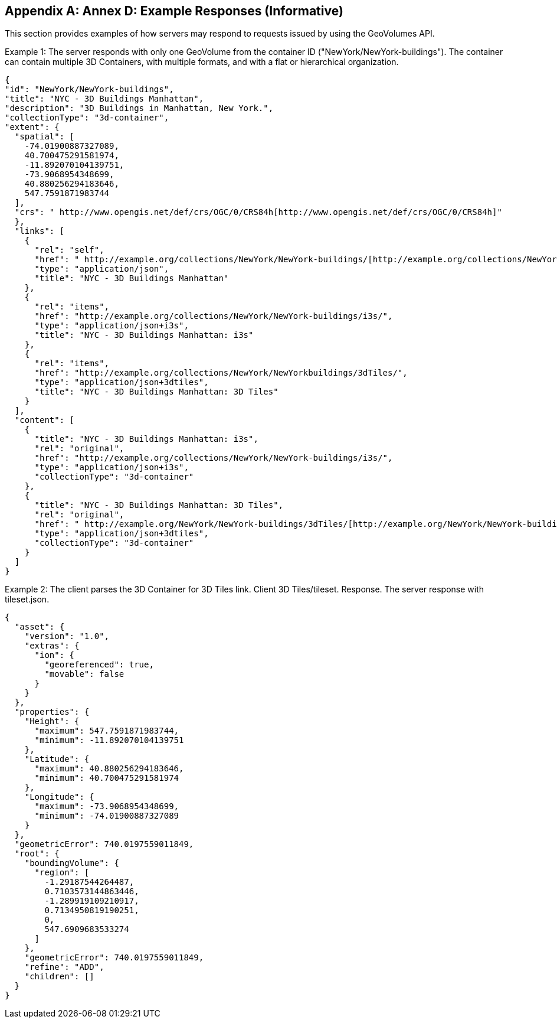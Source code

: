 [appendix,obligation="informative"]
[[appendix_d]]
[[annex_d]]
:numbered:
== Annex D: Example Responses (Informative)
:!numbered:
This section provides examples of how servers may respond to requests issued by using the GeoVolumes API.

Example 1: The server responds with only one GeoVolume from the container ID ("NewYork/NewYork-buildings"). The container can contain multiple 3D Containers, with multiple formats, and with a flat or hierarchical organization.

[source%unnumbered,json]
----
{
"id": "NewYork/NewYork-buildings",
"title": "NYC - 3D Buildings Manhattan",
"description": "3D Buildings in Manhattan, New York.",
"collectionType": "3d-container",
"extent": {
  "spatial": [
    -74.01900887327089,
    40.700475291581974,
    -11.892070104139751,
    -73.9068954348699,
    40.880256294183646,
    547.7591871983744
  ],
  "crs": " http://www.opengis.net/def/crs/OGC/0/CRS84h[http://www.opengis.net/def/crs/OGC/0/CRS84h]"
  },
  "links": [
    {
      "rel": "self",
      "href": " http://example.org/collections/NewYork/NewYork-buildings/[http://example.org/collections/NewYork/NewYork-buildings/]",
      "type": "application/json",
      "title": "NYC - 3D Buildings Manhattan"
    },
    {
      "rel": "items",
      "href": "http://example.org/collections/NewYork/NewYork-buildings/i3s/",
      "type": "application/json+i3s",
      "title": "NYC - 3D Buildings Manhattan: i3s"
    },
    {
      "rel": "items",
      "href": "http://example.org/collections/NewYork/NewYorkbuildings/3dTiles/",
      "type": "application/json+3dtiles",
      "title": "NYC - 3D Buildings Manhattan: 3D Tiles"
    }
  ],
  "content": [
    {
      "title": "NYC - 3D Buildings Manhattan: i3s",
      "rel": "original",
      "href": "http://example.org/collections/NewYork/NewYork-buildings/i3s/",
      "type": "application/json+i3s",
      "collectionType": "3d-container"
    },
    {
      "title": "NYC - 3D Buildings Manhattan: 3D Tiles",
      "rel": "original",
      "href": " http://example.org/NewYork/NewYork-buildings/3dTiles/[http://example.org/NewYork/NewYork-buildings/3dTiles/]",
      "type": "application/json+3dtiles",
      "collectionType": "3d-container"
    }
  ]
}
----

Example 2: The client parses the 3D Container for 3D Tiles link. Client 3D Tiles/tileset. Response. The server response with tileset.json.

[source%unnumbered,json]
----
{
  "asset": {
    "version": "1.0",
    "extras": {
      "ion": {
        "georeferenced": true,
        "movable": false
      }
    }
  },
  "properties": {
    "Height": {
      "maximum": 547.7591871983744,
      "minimum": -11.892070104139751
    },
    "Latitude": {
      "maximum": 40.880256294183646,
      "minimum": 40.700475291581974
    },
    "Longitude": {
      "maximum": -73.9068954348699,
      "minimum": -74.01900887327089
    }
  },
  "geometricError": 740.0197559011849,
  "root": {
    "boundingVolume": {
      "region": [
        -1.29187544264487,
        0.7103573144863446,
        -1.289919109210917,
        0.7134950819190251,
        0,
        547.6909683533274
      ]
    },
    "geometricError": 740.0197559011849,
    "refine": "ADD",
    "children": []
  }
}
----
